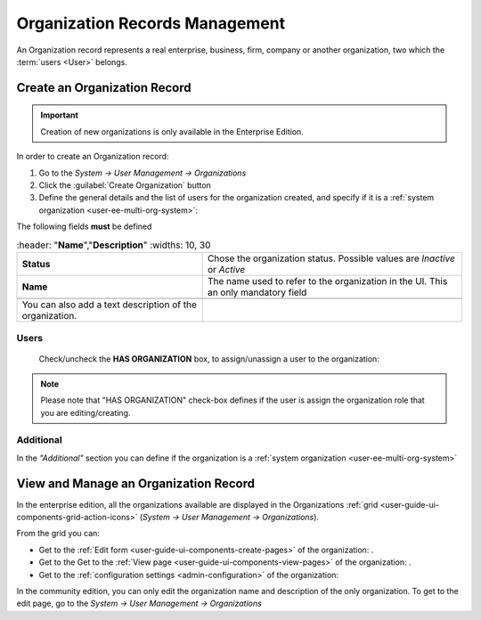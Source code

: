 .. _user-management-organizations:

Organization Records Management
===============================

An Organization record represents a real enterprise, business, firm, company or another organization, two which the 
:term:`users <User>` belongs. 

.. _user-management-organization-create:

Create an Organization Record
-----------------------------

.. important::

    Creation of new organizations is only available in the Enterprise Edition. 

In order to create an Organization record:

1. Go to the *System → User Management → Organizations*
2. Click the :guilabel:`Create Organization` button
3. Define the general details and the list of users for the organization created, and specify if it is a :ref:`system 
   organization <user-ee-multi-org-system>`:

The following fields **must** be defined 

.. csv-table::
  :header: "**Name**","**Description**"
  :widths: 10, 30

  "**Status**","Chose the organization status. Possible values are *Inactive* or *Active*"
  "**Name**","The name used to refer to the organization in the UI. This an only mandatory field"
 
 You can also add a text description of the organization.
 
.. image:: ./img/user_management/organization_general.png
 
Users
^^^^^
  Check/uncheck the **HAS ORGANIZATION** box, to assign/unassign a user to the organization:

.. note::

    Please note that "HAS ORGANIZATION" check-box defines if the user is assign the organization role that you are
    editing/creating.


Additional
^^^^^^^^^^
In the *"Additional"* section you can define if the organization is a 
:ref:`system organization <user-ee-multi-org-system>`


View and Manage an Organization Record
--------------------------------------

In the enterprise edition, all the organizations available are displayed in the Organizations 
:ref:`grid <user-guide-ui-components-grid-action-icons>` (*System → User Management → Organizations*).


.. image:: ./img/user_management/organization_action.png

From the grid you can:


- Get to the :ref:`Edit form <user-guide-ui-components-create-pages>` of the organization: |IcEdit|.

- Get to the Get to the :ref:`View page <user-guide-ui-components-view-pages>` of the organization: |IcView|.

- Get to the :ref:`configuration settings <admin-configuration>` of the organization: |IcConfig|

In the community edition, you can only edit the organization name and description of the only organization. To get to 
the edit page, go to the *System → User Management → Organizations*


.. |IcConfig| image:: ./img/buttons/IcConfig.png
   :align: middle

.. |IcEdit| image:: ./img/buttons/IcEdit.png
   :align: middle

.. |IcView| image:: ./img/buttons/IcView.png
   :align: middle
 